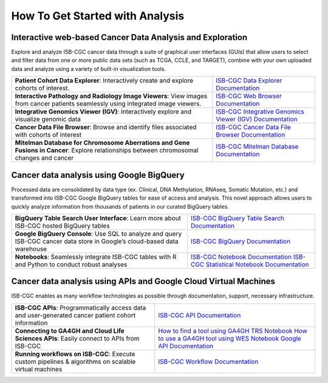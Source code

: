 ******************
How To Get Started with Analysis
******************

Interactive web-based Cancer Data Analysis and Exploration
##########################################################
Explore and analyze ISB-CGC cancer data through a suite of graphical user interfaces (GUIs) that allow users to select and
filter data from one or more public data sets (such as TCGA, CCLE, and TARGET), combine with your own uploaded data and analyze
using a variety of built-in visualization tools.

.. list-table::
   :header-rows: 0 

   * - **Patient Cohort Data Explorer**: Interactively create and explore cohorts of interest.
     - `ISB-CGC Data Explorer Documentation <https://isb-cancer-genomics-cloud.readthedocs.io/en/latest/sections/DataExplorer.html>`_ 
   * - **Interactive Pathology and Radiology Image Viewers**: View images from cancer patients seamlessly using integrated image viewers.
     - `ISB-CGC Web Browser Documentation <https://isb-cancer-genomics-cloud.readthedocs.io/en/latest/sections/webapp/OsimisWebViewer.html>`_ 
   * - **Integrative Genomics Viewer (IGV)**: Interactively explore and visualize genomic data
     - `ISB-CGC Integrative Genomics Viewer (IGV) Documentation <https://isb-cancer-genomics-cloud.readthedocs.io/en/latest/sections/webapp/OsimisWebViewer.html>`_
   * - **Cancer Data File Browser**: Browse and identify files associated with cohorts of interest
     - `ISB-CGC Cancer Data File Browser Documentation <https://isb-cancer-genomics-cloud.readthedocs.io/en/latest/sections/webapp/Saved-Cohorts.html#file-browser>`_
   * - **Mitelman Database for Chromosome Aberrations and Gene Fusions in Cancer**: Explore relationships between chromosomal changes and cancer
     - `ISB-CGC Mitelman Database Documentation <https://isb-cancer-genomics-cloud.readthedocs.io/en/latest/sections/data/Mitelman_about.html>`_
     
Cancer data analysis using Google BigQuery
##########################################################
Processed data are consolidated by data type (ex. Clinical, DNA Methylation, RNAseq, Somatic Mutation, etc.) and transformed
into ISB-CGC Google BigQuery tables for ease of access and analysis. This novel approach allows users to quickly analyze
information from thousands of patients in our curated BigQuery tables.

.. list-table::
   :header-rows: 0
 
   * - **BigQuery Table Search User Interface**: Learn more about ISB-CGC hosted BigQuery tables 
     - `ISB-CGC BigQuery Table Search Documentation <https://isb-cancer-genomics-cloud.readthedocs.io/en/latest/sections/BigQueryTableSearchUI.html>`_
   * - **Google BigQuery Console**: Use SQL to analyze and query ISB-CGC cancer data store in Google’s cloud-based data warehouse 
     - `ISB-CGC BigQuery Documentation <https://isb-cancer-genomics-cloud.readthedocs.io/en/latest/sections/BigQuery.html>`_
   * - **Notebooks**: Seamlessly integrate ISB-CGC tables with R and Python to conduct robust analyses
     - `ISB-CGC Notebook Documentation <https://isb-cancer-genomics-cloud.readthedocs.io/en/latest/sections/HowTos.html>`_ `ISB-CGC Statistical Notebook Documentation <https://isb-cancer-genomics-cloud.readthedocs.io/en/latest/sections/RegulomeExplorerNotebooks.html>`_

Cancer data analysis using APIs and Google Cloud Virtual Machines
#################################################################
ISB-CGC enables as many workflow technologies as possible through documentation, support, necessary infrastructure.

.. list-table::
   :header-rows: 0
 
   * - **ISB-CGC APIs**: Programmatically access data and user-generated cancer patient cohort information 
     - `ISB-CGC API Documentation <https://isb-cancer-genomics-cloud.readthedocs.io/en/latest/sections/progapi/progAPI-v4/Programmatic-Demo.html>`_
   * - **Connecting to GA4GH and Cloud Life Sciences APIs**: Easily connect to APIs from ISB-CGC
     - `How to find a tool using GA4GH TRS Notebook <https://nbviewer.jupyter.org/github/isb-cgc/Community-Notebooks/blob/master/Notebooks/How_to_find_a_tool_using_GA4GH_TRS.ipynb>`_ `How to use a GA4GH tool using WES Notebook <https://nbviewer.jupyter.org/github/isb-cgc/Community-Notebooks/blob/master/Notebooks/How_to_use_a_GA4GH_tool_using_WES.ipynb>`_ `Google API Documentation <https://cloud.google.com/life-sciences/docs/apis>`_
   * - **Running workflows on ISB-CGC**: Execute custom pipelines & algorithms on scalable virtual machines
     - `ISB-CGC Workflow Documentation <https://isb-cancer-genomics-cloud.readthedocs.io/en/latest/sections/progapi/workflows_top.htm>`_  

   
